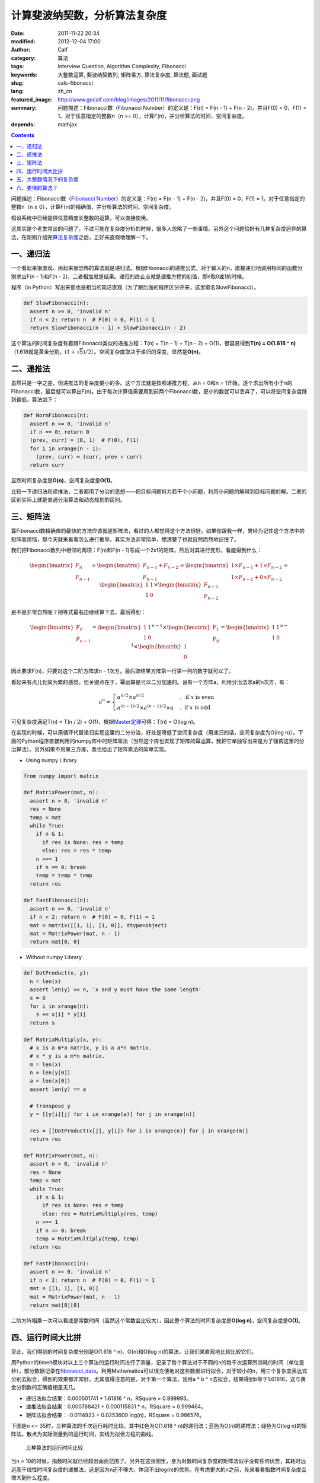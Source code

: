 计算斐波纳契数，分析算法复杂度
##############################
:date: 2011-11-22 20:34
:modified: 2012-12-04 17:00
:author: Calf
:category: 算法
:tags: Interview Question, Algorithm Complexity, Fibonacci
:keywords: 大整数运算, 斐波纳契数列, 矩阵乘方, 算法复杂度, 算法题, 面试题
:slug: calc-fibonacci
:lang: zh_cn
:featured_image: http://www.gocalf.com/blog/images/2011/11/fibonacci.png
:summary: 问题描述：Fibonacci数（Fibonacci Number）的定义是：F(n) = F(n - 1) + F(n - 2)，并且F(0) = 0，F(1) = 1。对于任意指定的整数n（n >= 0），计算F(n)，并分析算法的时间、空间复杂度。
:depends: mathjax

.. contents::

问题描述：Fibonacci数（\ `Fibonacci Number`_\ ）的定义是：F(n) = F(n -
1) + F(n - 2)，并且F(0) = 0，F(1) = 1。对于任意指定的整数n（n ≥
0），计算F(n)的精确值，并分析算法的时间、空间复杂度。

假设系统中已经提供任意精度长整数的运算，可以直接使用。

.. more

这其实是个老生常谈的问题了，不过可能在复杂度分析的时候，很多人忽略了一些事情。另外这个问题恰好有几种复杂度迥异的算法，在刚刚介绍完\ `算法复杂度`_\ 之后，正好来直观地理解一下。

一、递归法
----------

一个看起来很直观、用起来很恐怖的算法就是递归法。根据Fibonacci的递推公式，对于输入的n，直接递归地调用相同的函数分别求出F(n
- 1)和F(n -
2)，二者相加就是结果。递归的终止点就是递推方程的初值，即n取0或1的时候。

程序（in
Python）写出来那也是相当的简洁直观（为了跟后面的程序区分开来，这里取名SlowFibonacci）。

.. code-block:: python

    def SlowFibonacci(n):
      assert n >= 0, 'invalid n'
      if n < 2: return n  # F(0) = 0, F(1) = 1
      return SlowFibonacci(n - 1) + SlowFibonacci(n - 2)

这个算法的时间复杂度有着跟Fibonacci类似的递推方程：T(n) = T(n - 1) + T(n
- 2) + O(1)，很容易得到\ **T(n) = O(1.618 ^
n)**\ （1.618就是黄金分割，:math:`(1+\sqrt5)/2`\ ）。空间复杂度取决于递归的深度，显然是\ **O(n)**\ 。

二、递推法
----------

虽然只是一字之差，但递推法的复杂度要小的多。这个方法就是按照递推方程，从n
= 0和n =
1开始，逐个求出所有小于n的Fibonacci数，最后就可以算出F(n)。由于每次计算值需要用到前两个Fibonacci数，更小的数就可以丢弃了，可以将空间复杂度降到最低。算法如下：

.. code-block:: python

    def NormFibonacci(n):
      assert n >= 0, 'invalid n'
      if n == 0: return 0
      (prev, curr) = (0, 1)  # F(0), F(1)
      for i in xrange(n - 1):
        (prev, curr) = (curr, prev + curr)
      return curr

显然时间复杂度是\ **O(n)**\ ，空间复杂度是\ **O(1)**\ 。

比较一下递归法和递推法，二者都用了分治的思想——把目标问题拆为若干个小问题，利用小问题的解得到目标问题的解。二者的区别实际上就是普通分治算法和动态规划的区别。

三、矩阵法
----------

算Fibonacci数精确值的最快的方法应该就是矩阵法，看过的人都觉得这个方法很好。如果你跟我一样，曾经为记住这个方法中的矩阵而烦恼，那今天就来看看怎么进行推导。其实方法非常简单，想清楚了也就自然而然地记住了。

我们把Fibonacci数列中相邻的两项：F(n)和F(n -
1)写成一个2x1的矩阵，然后对其进行变形，看能得到什么：

.. math::

    \begin{bmatrix}F_n\\F_{n-1}\end{bmatrix}
    =\begin{bmatrix}F_{n-1}+F_{n-2}\\F_{n-1}\end{bmatrix}
    =\begin{bmatrix}1\times F_{n-1}+1\times F_{n-2}\\1\times F_{n-1}+0\times F_{n-2}\end{bmatrix}
    =\begin{bmatrix}1&1\\1&0\end{bmatrix}\times\begin{bmatrix}F_{n-1}\\F_{n-2}\end{bmatrix}

是不是非常自然呢？把等式最右边继续算下去，最后得到：

.. math::

    \begin{bmatrix}F_n\\F_{n-1}\end{bmatrix}
    =\begin{bmatrix}1&1\\1&0\end{bmatrix}^{n-1}\times\begin{bmatrix}F_{1}\\F_{0}\end{bmatrix}
    =\begin{bmatrix}1&1\\1&0\end{bmatrix}^{n-1}\times\begin{bmatrix}1\\0\end{bmatrix}

因此要求F(n)，只要对这个二阶方阵求n -
1次方，最后取结果方阵第一行第一列的数字就可以了。

看起来有点儿化简为繁的感觉，但关键点在于，幂运算是可以二分加速的。设有一个方阵a，利用分治法求a的n次方，有：

.. math::

    a^n=\begin{cases}
    a^{n/2}\times a^{n/2}&,\text{ if }x\text{ is even}\\
    a^{(n-1)/2}\times a^{(n-1)/2}\times a&,\text{ if }x\text{ is odd}
    \end{cases}

可见复杂度满足T(n) = T(n / 2) + O(1)，根据\ `Master定理`_\ 可得：T(n) =
O(log n)。

在实现的时候，可以用循环代替递归实现这里的二分分治，好处是降低了空间复杂度（用递归的话，空间复杂度为O(log
n)）。下面的Python程序直接利用的numpy库中的矩阵乘法（当然这个库也实现了矩阵的幂运算，我把它单独写出来是为了强调这里的分治算法）。另外如果不用第三方库，我也给出了矩阵乘法的简单实现。

- Using numpy Library

.. code-block:: python

    from numpy import matrix

    def MatrixPower(mat, n):
      assert n > 0, 'invalid n'
      res = None
      temp = mat
      while True:
        if n & 1:
          if res is None: res = temp
          else: res = res * temp
        n >>= 1
        if n == 0: break
        temp = temp * temp
      return res

    def FastFibonacci(n):
      assert n >= 0, 'invalid n'
      if n < 2: return n  # F(0) = 0, F(1) = 1
      mat = matrix([[1, 1], [1, 0]], dtype=object)
      mat = MatrixPower(mat, n - 1)
      return mat[0, 0]

- Without numpy Library

.. code-block:: python

    def DotProduct(x, y):
      n = len(x)
      assert len(y) == n, 'x and y must have the same length'
      s = 0
      for i in xrange(n):
        s += x[i] * y[i]
      return s

    def MatrixMultiply(x, y):
      # x is a m*a matrix, y is a a*n matrix.
      # x * y is a m*n matrix.
      m = len(x)
      n = len(y[0])
      a = len(x[0])
      assert len(y) == a

      # transpose y
      y = [[y[i][j] for i in xrange(a)] for j in xrange(n)]

      res = [[DotProduct(x[j], y[i]) for i in xrange(n)] for j in xrange(m)]
      return res

    def MatrixPower(mat, n):
      assert n > 0, 'invalid n'
      res = None
      temp = mat
      while True:
        if n & 1:
          if res is None: res = temp
          else: res = MatrixMultiply(res, temp)
        n >>= 1
        if n == 0: break
        temp = MatrixMultiply(temp, temp)
      return res

    def FastFibonacci(n):
      assert n >= 0, 'invalid n'
      if n < 2: return n  # F(0) = 0, F(1) = 1
      mat = [[1, 1], [1, 0]]
      mat = MatrixPower(mat, n - 1)
      return mat[0][0]

二阶方阵相乘一次可以看成是常数时间（虽然这个常数会比较大），因此整个算法的时间复杂度是\ **O(log
n)**\ ，空间复杂度是\ **O(1)**\ 。

四、运行时间大比拼
------------------

至此，我们得到的时间复杂度分别是O(1.618 ^ n)、O(n)和O(log
n)的算法，让我们来直观地比较比较它们。

用Python的timeit模块对以上三个算法的运行时间进行了测量，记录了每个算法对于不同的n的每千次运算所消耗的时间（单位是秒），部分数据记录在\ `fibonacci\_data`_\ 。利用Mathematica可以很方便地对这些数据进行拟合，对于较小的n，用三个复杂度表达式分别去拟合，得到的效果都非常好。尤其值得注意的是，对于第一个算法，我用a
\* b ^ n去拟合，结果得到b等于1.61816，这与黄金分割数的正确值相差无几。

-  递归法拟合结果：0.000501741 \* 1.61816 ^ n，RSquare = 0.999993。
-  递推法拟合结果：0.000788421 + 0.000115831 \* n，RSquare = 0.999464。
-  矩阵法拟合结果：-0.0114923 + 0.0253609 log(n)，RSquare = 0.986576。

下图是n <= 35时，三种算法的千次运行耗时比较。其中红色为O(1.618 ^
n)的递归法；蓝色为O(n)的递推法；绿色为O(log
n)的矩阵法。散点为实际测量到的运行时间，实线为拟合方程的曲线。

.. figure:: {filename}/images/2011/11/compare_a.png
    :alt: compare_a

    三种算法的运行时间比较

当n >
10的时候，指数时间就已经超出画面范围了。另外在这张图里，身为对数时间复杂度的矩阵法似乎没有任何优势，其耗时远远高于线性时间复杂度的递推法。这是因为n还不够大，体现不出log(n)的优势。在考虑更大的n之前，先来看看指数时间复杂度会增大到什么程度。

.. figure:: {filename}/images/2011/11/compare_b.png
    :alt: compare_b

    三种算法的运行时间比较（对数坐标轴）

五、大整数情况下的复杂度
------------------------

Python内置了大整数支持，因此上面的程序都可以直接接受任意大的n。当整数在32位或64位以内时，加法和乘法都是常数时间，但大整数情况下，这个时间就不能忽略了。

先来看一下Fibonacci数的二进制位数。我们知道Fibonacci数的通项公式是：

.. math::

    F_n=\frac{1}{\sqrt5}\left(\frac{1+\sqrt5}{2}\right)^n-\frac{1}{\sqrt5}\left(\frac{1-\sqrt5}{2}\right)^n

当n充分大（其实都不需要很大）的时候，第二项就可以忽略不计了。把第一项对2取对数，就可以得到Fibonacci数的二进制位数的近似表达式，大概是\ :math:`\log_2{1.618}\times n-0.5\log_2{5}=\log_2{1.618}\times n-1.161=O(n)`\ 。由此可以算出，F(47)是32位无符号整数可以表达的最大的Fibonacci数，F(93)是64位无符号整数可以表达的最大的Fibonacci数。上面图中的n在36以内，不需要动用大整数运算，复杂度也比较符合之前的结论。但对于更大的n，之前的复杂度就不再适用了。

指数复杂度的算法就不管了，还不等用到大整数，它就已经慢到不行了。

来看看O(n)时间复杂度的递推法。每次递推的时候都要计算两个Fibonacci数之和，第i次运算时，这两个Fibonacci数分别有O(i)个二进制位，完成加法需要O(i)的时间。因此总的时间大约是：

.. math::

    \sum_{i=1}^n{O(i)}=O(n^2)

可见对于很大的n，递推法的时间复杂度实际上是\ **O(n ^
2)**\ 的，空间复杂度是\ **O(n)**\ 用来存储Fibonacci数的各个二进制位。

再看矩阵法，注意到矩阵运算中有乘法，两个长度为n的大整数相乘，传统算法是O(n
^ 2)时间复杂度，较好的Karatsuba算法是O(n ^ (log 3 / log
2))时间，更快的快速傅立叶变换法是O(n log n)时间。Python
2.5中使用的是Karatsuba算法（Python
3里面似乎是快速傅立叶变换法）（参见\ `Python源码中的算法分析 之 大整数乘法`_\ ）。以Karatsuba算法为例，矩阵法的时间复杂度递推方程为：:math:`T(n)=T(n/2)+O(n^{\log_2{3}})`\ ，应用\ `Master定理`_\ 求得\ :math:`T(n)=O(n^{\log_2{3}})`\ 。因此对于很大的n，矩阵法的时间复杂度为\ **O(n
^ 1.585)**\ ，空间复杂度\ **O(n)**\ 。

利用Mathematica对大n情况下这两种算法每千次运行时间进行拟合，分别得到：

-  递推法大整数拟合结果：0.0131216 + 0.000102101 \* n + 2.44765 \* 10 ^
   -7 \* n ^ 2，RSquare = 0.999482。
-  矩阵法大整数拟合结果：0.171487 + 9.74496 \* 10 ^ -7 \* n ^
   1.51827，RSquare = 0.998395。

看一下n在4000以内时，两种复杂度的对比情况：

.. figure:: {filename}/images/2011/11/compare_c.png
    :alt: compare_c

    递推法（蓝色）与矩阵法（绿色）运行时间比较（大整数）

从图中可以看出，递推法的增长速度也是很快的，当n增大到60多的时候，它的运行时间就超过矩阵法了。矩阵法的增长速度非常慢，看起来像是线性的，让我们把n调的更大来看一下。

.. figure:: {filename}/images/2011/11/compare_d.png
    :alt: compare_d

    矩阵法的运行时间（更大的n）

六、更快的算法？
----------------

试了试Mathematica中的Fibonacci函数，发现其运算速度相当惊人，估计时间复杂度在O(n
log
n)上下，而且对于相同的n，运算速度远远高于我的矩阵法。可惜我还不了解它的算法，只是在帮助文档里看到：

    Fibonacci[n] uses an iterative method based on the binary digit
    sequence of n.

来看看它到底有多快：

.. figure:: {filename}/images/2011/11/compare_e.png
    :alt: compare_e

    矩阵法（绿色）与Mathematica Fibonacci函数（橙色）运行时间比较

好吧，这个问题留待以后慢慢研究。

最后相关的Mathematica命令文件放在这里：\ `fibonacci\_timecost`_

.. _Fibonacci Number: http://en.wikipedia.org/wiki/Fibonacci_number
.. _算法复杂度: {filename}algorithm-complexity-and-master-theorem.rst
.. _Master定理: {filename}algorithm-complexity-and-master-theorem.rst
.. _fibonacci\_data: {filename}/assets/2011/11/fibonacci_data.zip
.. _Python源码中的算法分析 之 大整数乘法: http://www.endless-loops.com/2011/01/python%E6%BA%90%E7%A0%81%E4%B8%AD%E7%9A%84%E7%AE%97%E6%B3%95%E5%88%86%E6%9E%90-%E4%B9%8B-%E5%A4%A7%E6%95%B4%E6%95%B0%E4%B9%98%E6%B3%95-378.html
.. _fibonacci\_timecost: {filename}/assets/2011/11/fibonacci_timecost.zip
